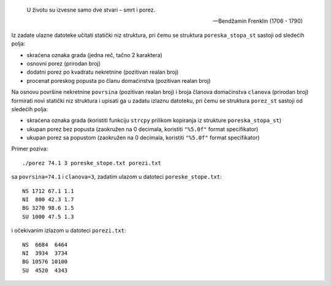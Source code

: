 .. epigraph::
    U životu su izvesne samo dve stvari – smrt i porez.

    -- Bendžamin Frenklin (1706 - 1790)

Iz zadate ulazne datoteke učitati statički niz struktura, pri čemu se struktura
``poreska_stopa_st`` sastoji od sledećih polja:

- skraćena oznaka grada (jedna reč, tačno 2 karaktera)
- osnovni porez (prirodan broj)
- dodatni porez po kvadratu nekretnine (pozitivan realan broj)
- procenat poreskog popusta po članu domaćinstva (pozitivan realan broj)

Na osnovu površine nekretnine ``povrsina`` (pozitivan realan broj) i broja
članova domaćinstva ``clanova`` (prirodan broj) formirati novi statički niz
struktura i upisati ga u zadatu izlaznu datoteku, pri čemu se struktura
``porez_st`` sastoji od sledećih polja:

- skraćena oznaka grada (koristiti funkciju ``strcpy`` prilikom kopiranja iz strukture ``poreska_stopa_st``)
- ukupan porez bez popusta (zaokružen na 0 decimala, koristiti ``"%5.0f"`` format specifikator)
- ukupan porez sa popustom (zaokružen na 0 decimala, koristiti ``"%5.0f"`` format specifikator)

Primer poziva::

    ./porez 74.1 3 poreske_stope.txt porezi.txt

sa ``povrsina=74.1`` i ``clanova=3``, zadatim ulazom u datoteci ``poreske_stope.txt``::

    NS 1712 67.1 1.1
    NI  800 42.3 1.7
    BG 3270 98.6 1.5
    SU 1000 47.5 1.3

i očekivanim izlazom u datoteci ``porezi.txt``::

    NS  6684  6464
    NI  3934  3734
    BG 10576 10100
    SU  4520  4343
